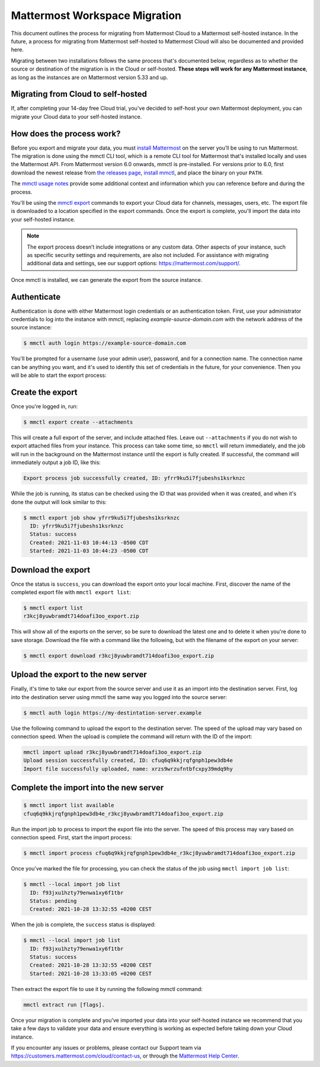 Mattermost Workspace Migration
==============================

This document outlines the process for migrating from Mattermost Cloud to a Mattermost self-hosted instance. In the future, a process for migrating from Mattermost self-hosted to Mattermost Cloud will also be documented and provided here.

Migrating between two installations follows the same process that's documented below, regardless as to whether the source or destination of the migration is in the Cloud or self-hosted. **These steps will work for any Mattermost instance**, as long as the instances are on Mattermost version 5.33 and up.

Migrating from Cloud to self-hosted
-----------------------------------

If, after completing your 14-day free Cloud trial, you've decided to self-host your own Mattermost deployment, you can migrate your Cloud data to your self-hosted instance.

How does the process work?
--------------------------

Before you export and migrate your data, you must `install Mattermost <https://docs.mattermost.com/guides/deployment.html#install-guides>`_ on the server you’ll be using to run Mattermost. The migration is done using the mmctl CLI tool, which is a remote CLI tool for Mattermost that's installed locally and uses the Mattermost API. From Mattermost version 6.0 onwards, mmctl is pre-installed. For versions prior to 6.0, first download the newest release from `the releases page <https://github.com/mattermost/mmctl/releases/tag/v6.1.0>`_, `install mmctl <https://docs.mattermost.com/manage/mmctl-command-line-tool.html#install-mmctl>`_, and place the binary on your ``PATH``.

The `mmctl usage notes <https://docs.mattermost.com/manage/mmctl-command-line-tool.html#mmctl-usage-notes>`_ provide some additional context and information which you can reference before and during the process.

You'll be using the `mmctl export <https://docs.mattermost.com/manage/mmctl-command-line-tool.html#mmctl-export>`__ commands to export your Cloud data for channels, messages, users, etc. The export file is downloaded to a location specified in the export commands. Once the export is complete, you'll import the data into your self-hosted instance.

.. note::
  
  The export process doesn’t include integrations or any custom data. Other aspects of your instance, such as specific security settings and requirements, are also not included. For assistance with migrating additional data and settings, see our support options: https://mattermost.com/support/.

Once mmctl is installed, we can generate the export from the source instance.

Authenticate
------------

Authentication is done with either Mattermost login credentials or an authentication token. First, use your administrator credentials to log into the instance with mmctl, replacing `example-source-domain.com` with the network address of the source instance:

.. code::

   $ mmctl auth login https://example-source-domain.com
   
You'll be prompted for a username (use your admin user), password, and for a connection name. The connection name can be anything you want, and it's used to identify this set of credentials in the future, for your convenience. Then you will be able to start the export process:

Create the export
-----------------

Once you're logged in, run:

.. code::

   $ mmctl export create --attachments

This will create a full export of the server, and include attached files. Leave out ``--attachments`` if you do not wish to export attached files from your instance. This process can take some time, so ``mmctl`` will return immediately, and the job will run in the background on the Mattermost instance until the export is fully created. If successful, the command will immediately output a job ID, like this:

.. code::

   Export process job successfully created, ID: yfrr9ku5i7fjubeshs1ksrknzc

While the job is running, its status can be checked using the ID that was provided when it was created, and when it's done the output will look similar to this:

.. code::

  $ mmctl export job show yfrr9ku5i7fjubeshs1ksrknzc
    ID: yfrr9ku5i7fjubeshs1ksrknzc
    Status: success
    Created: 2021-11-03 10:44:13 -0500 CDT
    Started: 2021-11-03 10:44:23 -0500 CDT

Download the export
-------------------

Once the status is ``success``, you can download the export onto your local machine. First, discover the name of the completed export file with ``mmctl export list``:

.. code::

   $ mmctl export list
   r3kcj8yuwbramdt714doafi3oo_export.zip

This will show all of the exports on the server, so be sure to download the latest one and to delete it when you're done to save storage. Download the file with a command like the following, but with the filename of the export on your server:

.. code::

   $ mmctl export download r3kcj8yuwbramdt714doafi3oo_export.zip

Upload the export to the new server
-----------------------------------

Finally, it's time to take our export from the source server and use it as an import into the destination server. First, log into the destination server using mmctl the same way you logged into the source server:

.. code::

   $ mmctl auth login https://my-destintation-server.example

Use the following command to upload the export to the destination server. The speed of the upload may vary based on connection speed. When the upload is complete the command will return with the ID of the import:

.. code::
  
   mmctl import upload r3kcj8yuwbramdt714doafi3oo_export.zip
   Upload session successfully created, ID: cfuq6q9kkjrqfgnph1pew3db4e
   Import file successfully uploaded, name: xrzs9wrzufntbfcxpy39mdq9hy

Complete the import into the new server
---------------------------------------

.. code::

   $ mmctl import list available
   cfuq6q9kkjrqfgnph1pew3db4e_r3kcj8yuwbramdt714doafi3oo_export.zip

Run the import job to process to import the export file into the server. The speed of this process may vary based on connection speed. First, start the import process:

.. code::
   
   $ mmctl import process cfuq6q9kkjrqfgnph1pew3db4e_r3kcj8yuwbramdt714doafi3oo_export.zip

Once you've marked the file for processing, you can check the status of the job using ``mmctl import job list``:

.. code::

  $ mmctl --local import job list
    ID: f93jxu1hzty79enwa1xy6f1tbr
    Status: pending
    Created: 2021-10-28 13:32:55 +0200 CEST

When the job is complete, the ``success`` status is displayed:

.. code::

  $ mmctl --local import job list
    ID: f93jxu1hzty79enwa1xy6f1tbr
    Status: success
    Created: 2021-10-28 13:32:55 +0200 CEST
    Started: 2021-10-28 13:33:05 +0200 CEST

Then extract the export file to use it by running the following mmctl command:

.. code::
   
   mmctl extract run [flags].

Once your migration is complete and you’ve imported your data into your self-hosted instance we recommend that you take a few days to validate your data and ensure everything is working as expected before taking down your Cloud instance.

If you encounter any issues or problems, please contact our Support team via https://customers.mattermost.com/cloud/contact-us, or through the `Mattermost Help Center <https://support.mattermost.com/>`_.
